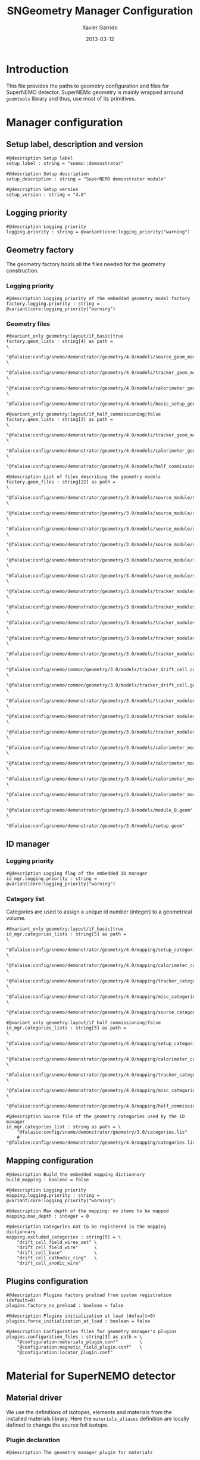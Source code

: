 #+TITLE:  SNGeometry Manager Configuration
#+AUTHOR: Xavier Garrido
#+DATE:   2013-03-12
#+OPTIONS: ^:{}

* Introduction
This file provides the paths to geometry configuration and files for SuperNEMO
detector. SuperNEMo geometry is mainly wrapped arround =geomtools= library and
thus, use most of its primitives.

* Manager configuration
:PROPERTIES:
:TANGLE: sngeometry_manager.conf
:END:

** Setup label, description and version
#+BEGIN_SRC shell
  #@description Setup label
  setup_label : string = "snemo::demonstrator"

  #@description Setup description
  setup_description : string = "SuperNEMO demonstrator module"

  #@description Setup version
  setup_version : string = "4.0"
#+END_SRC

** Logging priority
#+BEGIN_SRC shell
  #@description Logging priority
  logging.priority : string = @variant(core:logging_priority|"warning")
#+END_SRC

** Geometry factory
The geometry factory holds all the files needed for the geometry construction.

*** Logging priority
#+BEGIN_SRC shell
  #@description Logging priority of the embedded geometry model factory
  factory.logging.priority : string = @variant(core:logging_priority|"warning")
#+END_SRC

*** Geometry files
#+BEGIN_SRC shell
  #@variant_only geometry:layout/if_basic|true
  factory.geom_lists : string[4] as path =                                                 \
      "@falaise:config/snemo/demonstrator/geometry/4.0/models/source_geom_models.lis"      \
      "@falaise:config/snemo/demonstrator/geometry/4.0/models/tracker_geom_models.lis"     \
      "@falaise:config/snemo/demonstrator/geometry/4.0/models/calorimeter_geom_models.lis" \
      "@falaise:config/snemo/demonstrator/geometry/4.0/models/basic_setup_geom_models.lis"

  #@variant_only geometry:layout/if_half_commissioning|false
  factory.geom_lists : string[3] as path =                                                 \
      "@falaise:config/snemo/demonstrator/geometry/4.0/models/tracker_geom_models.lis"     \
      "@falaise:config/snemo/demonstrator/geometry/4.0/models/calorimeter_geom_models.lis" \
      "@falaise:config/snemo/demonstrator/geometry/4.0/models/half_commissioning_setup_geom_models.lis"
#+END_SRC

#+BEGIN_SRC shell :tangle no
  #@description List of files describing the geometry models
  factory.geom_files : string[22] as path =                                                                     \
      "@falaise:config/snemo/demonstrator/geometry/3.0/models/source_module/source_calibration.geom"            \
      "@falaise:config/snemo/demonstrator/geometry/3.0/models/source_module/source_frame_horizontal_beams.geom" \
      "@falaise:config/snemo/demonstrator/geometry/3.0/models/source_module/source_frame_vertical_beams.geom"   \
      "@falaise:config/snemo/demonstrator/geometry/3.0/models/source_module/source_strips.geom"                 \
      "@falaise:config/snemo/demonstrator/geometry/3.0/models/source_module/source_foil_support.geom"           \
      "@falaise:config/snemo/demonstrator/geometry/3.0/models/source_module/source_module.geom"                 \
      "@falaise:config/snemo/demonstrator/geometry/3.0/models/tracker_modules/pmt_5inch.geom"                   \
      "@falaise:config/snemo/demonstrator/geometry/3.0/models/tracker_modules/xwall_module.geom"                \
      "@falaise:config/snemo/demonstrator/geometry/3.0/models/tracker_modules/xwall.geom"                       \
      "@falaise:config/snemo/demonstrator/geometry/3.0/models/tracker_modules/gveto_module.geom"                \
      "@falaise:config/snemo/demonstrator/geometry/3.0/models/tracker_modules/gveto.geom"                       \
      "@falaise:config/snemo/common/geometry/3.0/models/tracker_drift_cell_core.geom"                           \
      "@falaise:config/snemo/common/geometry/3.0/models/tracker_drift_cell.geom"                                \
      "@falaise:config/snemo/demonstrator/geometry/3.0/models/tracker_modules/tracker_layers.geom"              \
      "@falaise:config/snemo/demonstrator/geometry/3.0/models/tracker_modules/tracker_volumes.geom"             \
      "@falaise:config/snemo/demonstrator/geometry/3.0/models/tracker_modules/tracker_submodules.geom"          \
      "@falaise:config/snemo/demonstrator/geometry/3.0/models/calorimeter_modules/pmt_8inch.geom"               \
      "@falaise:config/snemo/demonstrator/geometry/3.0/models/calorimeter_modules/calorimeter_module.geom"      \
      "@falaise:config/snemo/demonstrator/geometry/3.0/models/calorimeter_modules/calorimeter_walls.geom"       \
      "@falaise:config/snemo/demonstrator/geometry/3.0/models/calorimeter_modules/calorimeter_submodules.geom"  \
      "@falaise:config/snemo/demonstrator/geometry/3.0/models/module_0.geom"                                    \
      "@falaise:config/snemo/demonstrator/geometry/3.0/models/setup.geom"
#+END_SRC

** ID manager
*** Logging priority
#+BEGIN_SRC shell
  #@description Logging flag of the embedded ID manager
  id_mgr.logging.priority : string = @variant(core:logging_priority|"warning")
#+END_SRC

*** Category list
Categories are used to assign a unique id number (integer) to a geometrical
volume.
#+BEGIN_SRC shell
  #@variant_only geometry:layout/if_basic|true
  id_mgr.categories_lists : string[5] as path =                                             \
       "@falaise:config/snemo/demonstrator/geometry/4.0/mapping/setup_categories.lis"       \
       "@falaise:config/snemo/demonstrator/geometry/4.0/mapping/calorimeter_categories.lis" \
       "@falaise:config/snemo/demonstrator/geometry/4.0/mapping/tracker_categories.lis"     \
       "@falaise:config/snemo/demonstrator/geometry/4.0/mapping/misc_categories.lis"        \
       "@falaise:config/snemo/demonstrator/geometry/4.0/mapping/source_categories.lis"

  #@variant_only geometry:layout/if_half_commissioning|false
  id_mgr.categories_lists : string[5] as path =                                             \
       "@falaise:config/snemo/demonstrator/geometry/4.0/mapping/setup_categories.lis"       \
       "@falaise:config/snemo/demonstrator/geometry/4.0/mapping/calorimeter_categories.lis" \
       "@falaise:config/snemo/demonstrator/geometry/4.0/mapping/tracker_categories.lis"     \
       "@falaise:config/snemo/demonstrator/geometry/4.0/mapping/misc_categories.lis"        \
       "@falaise:config/snemo/demonstrator/geometry/4.0/mapping/half_commissioning_categories.lis"
#+END_SRC

#+BEGIN_SRC shell :tangle no
  #@description Source file of the geometry categories used by the ID manager
  id_mgr.categories_list : string as path = \
      "@falaise:config/snemo/demonstrator/geometry/3.0/categories.lis"
      # "@falaise:config/snemo/demonstrator/geometry/4.0/mapping/categories.lis"
#+END_SRC

** Mapping configuration
#+BEGIN_SRC shell
  #@description Build the embedded mapping dictionnary
  build_mapping : boolean = false

  #@description Logging priority
  mapping.logging.priority : string = @variant(core:logging_priority|"warning")

  #@description Max depth of the mapping: no items to be mapped
  mapping.max_depth : integer = 0

  #@description Categories not to be registered in the mapping dictionnary
  mapping.excluded_categories : string[5] = \
      "drift_cell_field_wires_set" \
      "drift_cell_field_wire"      \
      "drift_cell_base"            \
      "drift_cell_cathodic_ring"   \
      "drift_cell_anodic_wire"
#+END_SRC

** Plugins configuration
#+BEGIN_SRC shell
  #@description Plugins factory preload from system registration (default=0)
  plugins.factory_no_preload : boolean = false

  #@description Plugins initialization at load (default=0)
  plugins.force_initialization_at_load : boolean = false

  #@description Configuration files for geometry manager's plugins
  plugins.configuration_files : string[3] as path = \
      "@configuration:materials_plugin.conf"        \
      "@configuration:magnetic_field_plugin.conf"   \
      "@configuration:locator_plugin.conf"
#+END_SRC

* Material for SuperNEMO detector
** Material driver
:PROPERTIES:
:TANGLE:    materials_plugin.conf
:END:

We use the definitions of isotopes, elements and materials from the installed
materials library. Here the =materials_aliases= definition are locally defined
to change the source foil isotope.
*** Plugin declaration
#+BEGIN_SRC shell
  #@description The geometry manager plugin for materials

  #@key_label  "name"
  #@meta_label "type"

  [name="materials_driver" type="geomtools::materials_plugin"]
#+END_SRC

*** Logging priority
#+BEGIN_SRC shell
  #@description Logging priority
  logging.priority : string = @variant(core:logging_priority|"warning")

  #@description Materials manager logging priority
  materials.logging.priority : string = @variant(core:logging_priority|"warning")
#+END_SRC

*** Use isotope mass database
Recent [[https://nemo.lpc-caen.in2p3.fr/changeset/14821][release]] of =materials= component changes the default behavior which was
actually wrong (see fix [[https://nemo.lpc-caen.in2p3.fr/changeset/14824][14824]]). The default configuration is not to use any kind
of database. To allow the use of [[https://www-nds.iaea.org/amdc/][Atomic Mass Evaluation]] data base, we should
indicate it to =materials= manager.

#+BEGIN_SRC shell
  #@description Use AME 2003
  materials.load_isotope_mass_data : boolean = true
#+END_SRC

*** Allow overloading of materials
This property allows the overloading of some materials as it is done, for
example, in [[Material aliases]] section.

#+BEGIN_SRC shell
  #@description Flag to allow the overloading of materials
  materials.alias_allow_overload : boolean = true
#+END_SRC

*** Files
#+BEGIN_SRC shell
  #@description List of files describing the materials
  materials.configuration_files : string[10] as path =                                         \
      "@materials:data/basic/1.0/isotopes.def"                                                 \
      "@materials:data/basic/1.0/elements.def"                                                 \
      "@materials:data/basic/1.0/materials.def"                                                \
      "@materials:data/basic/1.0/material_aliases.def"                                         \
      "@falaise:config/common/geometry/materials/2.0/elements.def"                             \
      "@falaise:config/common/geometry/materials/2.0/materials.def"                            \
      "@falaise:config/common/geometry/materials/2.0/material_aliases.def"                     \
      "@falaise:config/snemo/demonstrator/geometry/4.0/plugins/materials/materials.def"        \
      "@falaise:config/snemo/demonstrator/geometry/4.0/plugins/materials/material_aliases.def" \
      "@configuration:materials_aliases.def"
#+END_SRC

** Material aliases
:PROPERTIES:
:TANGLE: materials_aliases.def
:END:

This piece of code allows user to define or redefine materials aliases. Here for
example, we locally change the source material without changing anything else.

#+BEGIN_SRC shell
  #@description A sample list of elements
  #@key_label   "name"
  #@meta_label  "type"

  [name="bb_source_material" type="alias"]

  #@description The alias for the source
  material : string = @variant(detector:bb_source_material)
#+END_SRC

* Magnetic field for SuperNEMO detector
** Magnetic field plugin
:PROPERTIES:
:TANGLE: magnetic_field_plugin.conf
:END:
*** Plugin declaration
#+BEGIN_SRC shell
  #@description The geometry manager plugin for emfield

  #@key_label  "name"
  #@meta_label "type"

  [name="fields_driver" type="emfield::emfield_geom_plugin"]
#+END_SRC

*** Logging priority
#+BEGIN_SRC shell
  #@description Logging priority
  logging.priority : string = @variant(core:logging_priority|"warning")
#+END_SRC

*** EM field manager configuration
#+BEGIN_SRC shell
  #@description Manager logging priority
  manager.logging.priority : string = @variant(core:logging_priority|"warning")

  #@description The name of the geometry service
  manager.services.geometry : string = "Geo"

  #@description List of EM fields definitions files
  manager.field_definitions_filenames : string[1] as path = \
      "@configuration:magnetic_field_drivers.conf"
#+END_SRC

EM field defined within =manager.field_definitions_filenames= file can be set
independently and at the same time for different G4 volumes. This association
between volumes and field is done by the =geom_map= object of =emfield=
component. For SuperNEMO, constant magnetic field is defined inside demonstrator
module.
#+BEGIN_SRC shell
  #@description Flag to activate the geometry volume/field associations map
  manager.build_geom_map : boolean = true

  #@description Manager logging priority
  manager.geom_map.logging.priority : string = @variant(core:logging_priority|"warning")

  #@description The list of EM fields associated to some logical volumes
  manager.geom_map.associations.labels : string[1] = "module"

  #@description The logical model associated for the label 'module'
  manager.geom_map.associations.module.volume : string = "module_basic.model.log"

  #@description The EM field associated for the label 'module'
  manager.geom_map.associations.module.field_name : string = @variant(detector:magnetic_field_type|"Bz_uniform")
  #manager.geom_map.associations.module.field_name : string = "Bz_polynomial"
#+END_SRC

** Magnetic field drivers
:PROPERTIES:
:TANGLE: magnetic_field_drivers.conf
:END:
*** Driver preamble
#+BEGIN_SRC shell
  #@description Definition parameters for some electro-magnetic fields

  #@key_label   "name"
  #@meta_label  "type"
#+END_SRC

*** Constant magnetic field
#+BEGIN_SRC shell
    [name="Bz_uniform" type="emfield::uniform_magnetic_field"]

    #@config Configuration parameters for the magnetic field of SuperNEMO

    #@description Logging flag
    logging.priority : string = @variant(core:logging_priority|"warning")

    #@description Default implicit magnetic field unit
    magnetic_field.unit : string  = "gauss"

    #@description Magnetic field magnitude (|Bz|)
    magnetic_field.magnitude : real = @variant(detector:Bz_magnitude|25.0 gauss)

    #@description Magnetic field direction
    magnetic_field.axis : string = "+z"
#+END_SRC

*** Polynomial magnetic field

To take into account effects from the calorimeter magnetic shielding as shown in
[[http://nile.hep.utexas.edu/cgi-bin/DocDB/ut-nemo/private/ShowDocument?docid=3552][DocDB 3552]], we made a variable magnetic field inside tracker

#+BEGIN_SRC shell
  [name="Bz_polynomial" type="emfield::polynomial_magnetic_field"]

  #@config Configuration parameters for a variable magnetic field

  #@description Logging flag
  logging.priority : string = @variant(core:logging_priority|"error")

  #@description Default implicit magnetic field unit
  magnetic_field.unit : string = "gauss"

  #@description Bz field polynomial degree
  magnetic_field.Bz.x.polynomial_degree : integer = 2

  #@description Bz x-parameters
  magnetic_field.Bz.x.polynomial_parameters : real[3] = 25.0 0.0 -8e-5

  #@description Bz field space limits
  magnetic_field.Bz.x.limits : real[2] in mm = -500 +500
#+END_SRC
*** Mapped magnetic field
#+BEGIN_SRC shell
  [name="B_mapped" type="snemo::geometry::mapped_magnetic_field"]

  #@config Configuration parameters for the mapped magnetic field generated by a coil

  #@description Logging flag
  logging.priority : string = @variant(core:logging_priority|"error")

  mapping_mode : string = "import_csv_map_0"

  map_file : string as path = "@falaise:config/snemo/demonstrator/geometry/4.0/plugins/magnetic_field/data/csv_map_0/MapSmoothPlusDetail.csv"
#+END_SRC
* Locators for SuperNEMO detector
** Locator driver
:PROPERTIES:
:TANGLE: locator_plugin.conf
:END:

*** Plugin declaration
#+BEGIN_SRC shell
  #@description The geometry manager plugin for locators

  #@key_label  "name"
  #@meta_label "type"

  [name="locator_driver" type="snemo::geometry::locator_plugin"]
#+END_SRC

*** Logging priority
#+BEGIN_SRC shell
  #@description Logging priority
  logging.priority : string = @variant(core:logging_priority|"warning")
#+END_SRC
*** Geometry requirements
#+BEGIN_SRC shell
  #@description Geometry version requirement (not working with version lower than 2.0)
  geometry.setup_requirement : string[2] = "snemo(>=2)" "snemo::demonstrator(>=2)"
#+END_SRC

*** Module number
#+BEGIN_SRC shell
  #@description SuperNEMO module number
  locators.module_number : integer = 0
#+END_SRC
